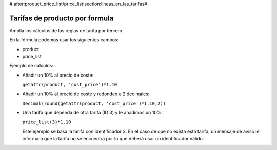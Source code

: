 #:after:product_price_list/price_list:section:lineas_en_las_tarifas#

.. inheritref:: product_price_list_formula/price_list:section:formula

===============================
Tarifas de producto por formula
===============================

Amplia los cálculos de las reglas de tarifa por tercero.

En la fórmula podemos usar los siguientes campos:

* product
* price_list

Ejemplo de cálculos:

* Añadir un 10% al precio de coste:

  ``getattr(product, 'cost_price')*1.10``

* Añadir un 10% al precio de coste y redondeo a 2 decimales:

  ``Decimal(round(getattr(product, 'cost_price')*1.10,2))``

* Una tarifa que dependa de otra tarifa (ID 3) y le añadimos un 10%:

  ``price_list(3)*1.10``

  Este ejemplo se basa la tarifa con identificador 3. En el caso de que no
  exista esta tarifa, un mensaje de aviso le informará que la tarifa no se
  encuentra por lo que deberá usar un identificador válido.
